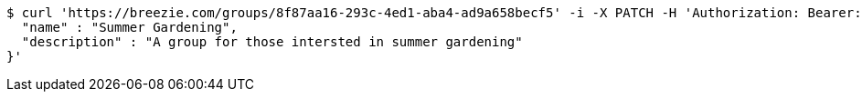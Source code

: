 [source,bash]
----
$ curl 'https://breezie.com/groups/8f87aa16-293c-4ed1-aba4-ad9a658becf5' -i -X PATCH -H 'Authorization: Bearer: 0b79bab50daca910b000d4f1a2b675d604257e42' -H 'Content-Type: application/json' -d '{
  "name" : "Summer Gardening",
  "description" : "A group for those intersted in summer gardening"
}'
----